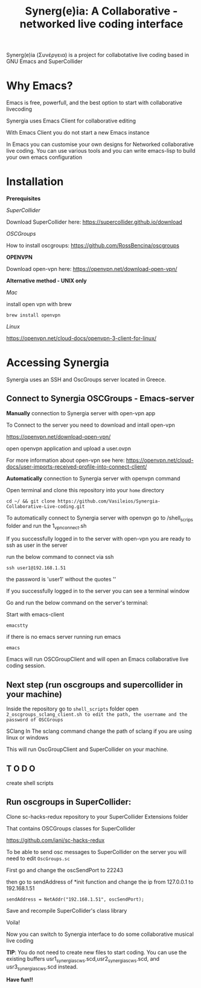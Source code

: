 #+TITLE: Synerg(e)ia: A Collaborative - networked live coding interface

Synerg(e)ia (Συνέργεια) is a project for collabotative live coding based in GNU Emacs and SuperCollider

* Why Emacs?

Emacs is free, powerfull, and the best option to start with collaborative livecoding

Synergia uses Emacs Client for collaborative editing

With Emacs Client you do not start a new Emacs instance

In Emacs you can customise your own designs for Networked collaborative live
coding. You can use various tools and you can write emacs-lisp to build your own emacs configuration

* Installation

*Prerequisites*

/SuperCollider/

Download SuperCollider here: https://supercollider.github.io/download

/OSCGroups/

How to install oscgroups: https://github.com/RossBencina/oscgroups

*OPENVPN*

Download open-vpn here: https://openvpn.net/download-open-vpn/

*Alternative method - UNIX only*

/Mac/

install open vpn with brew

#+begin_src
brew install openvpn
#+end_src

/Linux/

https://openvpn.net/cloud-docs/openvpn-3-client-for-linux/

* Accessing Synergia

Synergia uses an SSH and OscGroups server located in Greece.

** Connect to Synergia OSCGroups - Emacs-server

*Manually* connection to Synergia server with open-vpn app

To Connect to the server you need to download and intall open-vpn

https://openvpn.net/download-open-vpn/

open openvpn application and upload a user.ovpn

For more information about open-vpn see here: https://openvpn.net/cloud-docs/user-imports-received-profile-into-connect-client/

*Automatically* connection to Synergia server with openvpn command

Open terminal and clone this repository into your =home= directory

#+begin_src
cd ~/ && git clone https://github.com/Vasileios/Synergia-Collaborative-Live-coding.git
#+end_src

To automatically connect to Synergia server with openvpn go to /shell_scrips
folder and run the 1_vpn_connect.sh

If you successfully logged in to the server with open-vpn you are ready to ssh
as user in the server

run the below command to connect via ssh

#+begin_src
ssh user1@192.168.1.51
#+end_src

the password is 'user1' without the quotes ''

If you successfully logged in to the server you can see a terminal window

Go and run the below command on the server's terminal:

Start with emacs-client

#+begin_src
emacstty
#+end_src

if there is no emacs server running run emacs

#+begin_src
emacs
#+end_src

Emacs will run OSCGroupClient and will open an Emacs collaborative live coding session.

** Next step (run oscgroups and supercollider in your machine)

Inside the repository go to =shell_scripts= folder open
=2_oscgroups_sclang_client.sh to edit the path, the username and the password of OSCGroups=

SClang
In The sclang command change the path of sclang if you are using linux or
windows

This will run
OscGroupClient and SuperCollider on your
machine.

** T O D O

create shell scripts

** Run oscgroups in SuperCollider:

Clone sc-hacks-redux repository to your SuperCollider Extensions folder

That contains OSCGroups classes for SuperCollider

https://github.com/iani/sc-hacks-redux

To be able to send osc messages to SuperCollider on the server you will need to edit =OscGroups.sc=

First go and change the oscSendPort to 22243

then go to sendAddress of *init function and change the ip from 127.0.0.1 to 192.168.1.51

#+begin_src
sendAddress = NetAddr("192.168.1.51", oscSendPort);
#+end_src

Save and recompile SuperCollider's class library

Voila!

Now you can switch to Synergia interface to do some collaborative musical live coding

*TIP*: You do not need to create new files to start coding. You can use
the existing buffers usr1_synergia_scws.scd,usr2_synergia_scws.scd, and usr3_synergia_scws.scd instead.

*Have fun!!*
